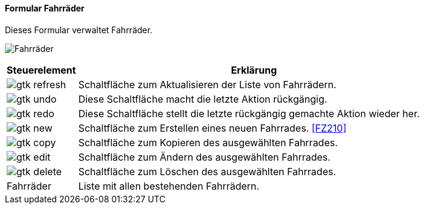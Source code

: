 :fz200-title: Fahrräder
anchor:FZ200[{fz200-title}]

==== Formular {fz200-title}

Dieses Formular verwaltet Fahrräder.

image:FZ200.png[{fz200-title},title={fz200-title}]

[width="100%",cols="1,5a",frame="all",options="header"]
|==========================
|Steuerelement|Erklärung
|image:icons/gtk-refresh.png[title="Aktualisieren",width={icon-width}]|Schaltfläche zum Aktualisieren der Liste von Fahrrädern.
|image:icons/gtk-undo.png[title="Rückgängig",width={icon-width}]      |Diese Schaltfläche macht die letzte Aktion rückgängig.
|image:icons/gtk-redo.png[title="Wiederherstellen",width={icon-width}]|Diese Schaltfläche stellt die letzte rückgängig gemachte Aktion wieder her.
|image:icons/gtk-new.png[title="Neu",width={icon-width}]              |Schaltfläche zum Erstellen eines neuen Fahrrades. <<FZ210>>
|image:icons/gtk-copy.png[title="Kopieren",width={icon-width}]        |Schaltfläche zum Kopieren des ausgewählten Fahrrades.
|image:icons/gtk-edit.png[title="Ändern",width={icon-width}]          |Schaltfläche zum Ändern des ausgewählten Fahrrades.
|image:icons/gtk-delete.png[title="Löschen",width={icon-width}]       |Schaltfläche zum Löschen des ausgewählten Fahrrades.
|Fahrräder    |Liste mit allen bestehenden Fahrrädern.
|==========================
